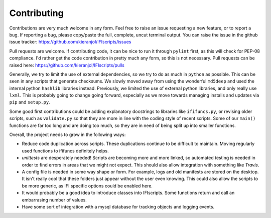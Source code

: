 Contributing
============

Contributions are very much welcome in any form. Feel free to raise an issue requesting a new feature, or to report a bug. If reporting a bug, please copy/paste the full, complete, uncut terminal output. You can raise the issue in the github issue tracker: https://github.com/kieranjol/IFIscripts/issues

Pull requests are welcome. If contributing code, it can be nice to run it through ``pylint`` first, as this will check for PEP-08 compliance. I'd rather get the code contribution in pretty much any form, so this is not necessary. Pull requests can be raised here:  https://github.com/kieranjol/IFIscripts/pulls

Generally, we try to limit the use of external dependencies, so we try to do as much in ``python`` as possible. This can be seen in any scripts that generate checksums. We slowly moved away from using the wonderful ``md5deep`` and used the internal python ``hashlib`` libraries instead. Previously, we limited the use of external python libraries, and only really use ``lxml``. This is probably going to change going forward, especially as we move towards managing installs and updates via ``pip`` and ``setup.py``.

Some good first contributions could be adding explanatory docstrings to libraries like ``ififuncs.py``, or revising older scripts, such as ``validate.py`` so that they are more in line with the coding style of recent scripts. Some of our ``main()`` functions are far too long and are doing too much, so they are in need of being split up into smaller functions.

Overall, the project needs to grow in the following ways:

* Reduce code duplication across scripts. These duplications continue to be difficult to maintain. Moving regularly used functions to ififuncs definitely helps.
* `unittests` are desperately needed! Scripts are becoming more and more linked, so automated testing is needed in order to find errors in  areas that we might not expect. This should also allow integration with something like `Travis`.
* A config file is needed in some way shape or form. For example, logs and old manifests are stored on the desktop. It isn't really cool that these folders just appear without the user even knowing. This could also allow the scripts to be more generic, as IFI specific options could be enabled here.
* It would probably be a good idea to introduce classes into IFIscripts. Some functions return and call an embarrasing number of values.
* Have some sort of integration with a mysql database for tracking objects and logging events.

